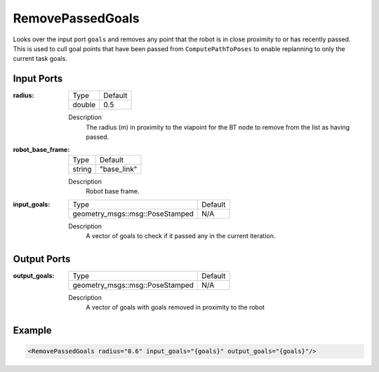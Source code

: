 .. _bt_remove_passed_goals_action:

RemovePassedGoals
=================

Looks over the input port ``goals`` and removes any point that the robot is in close proximity to or has recently passed.
This is used to cull goal points that have been passed from ``ComputePathToPoses`` to enable replanning to only the current task goals.

Input Ports
-----------

:radius:

  ====== =======
  Type   Default
  ------ -------
  double 0.5  
  ====== =======

  Description
    The radius (m) in proximity to the viapoint for the BT node to remove from the list as having passed. 

:robot_base_frame:

  ====== ===========
  Type   Default
  ------ -----------
  string "base_link"
  ====== ===========

  Description
    Robot base frame.

:input_goals:

  ===================================== =======
  Type                                  Default
  ------------------------------------- -------
  geometry_msgs::msg::PoseStamped         N/A  
  ===================================== =======

  Description
    A vector of goals to check if it passed any in the current iteration.

Output Ports
------------

:output_goals:

  ===================================== =======
  Type                                  Default
  ------------------------------------- -------
  geometry_msgs::msg::PoseStamped         N/A  
  ===================================== =======

  Description
    A vector of goals with goals removed in proximity to the robot

Example
-------

.. code-block:: xml

  <RemovePassedGoals radius="0.6" input_goals="{goals}" output_goals="{goals}"/>
    
